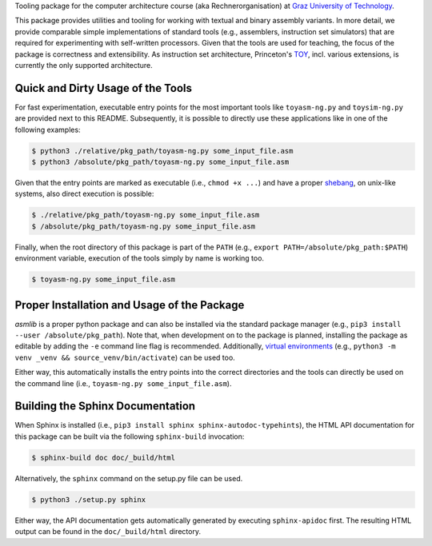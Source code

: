 Tooling package for the computer architecture course (aka Rechnerorganisation) at
`Graz University of Technology <https://www.tugraz.at>`_.

This package provides utilities and tooling for working with textual and binary assembly variants.
In more detail, we provide comparable simple implementations of standard tools (e.g., assemblers,
instruction set simulators) that are required for experimenting with self-written processors.
Given that the tools are used for teaching, the focus of the package is correctness and
extensibility. As instruction set architecture, Princeton's
`TOY <https://introcs.cs.princeton.edu/java/62toy/>`_, incl. various extensions, is currently the
only supported architecture.

Quick and Dirty Usage of the Tools
~~~~~~~~~~~~~~~~~~~~~~~~~~~~~~~~~~

For fast experimentation, executable entry points for the most important tools like ``toyasm-ng.py``
and ``toysim-ng.py`` are provided next to this README. Subsequently, it is possible to directly
use these applications like in one of the following examples:

.. code-block:: bash

    $ python3 ./relative/pkg_path/toyasm-ng.py some_input_file.asm
    $ python3 /absolute/pkg_path/toyasm-ng.py some_input_file.asm

Given that the entry points are marked as executable (i.e., ``chmod +x ...``) and have a proper
`shebang <https://en.wikipedia.org/wiki/Shebang_(Unix)>`_, on unix-like systems, also direct
execution is possible:

.. code-block:: bash

    $ ./relative/pkg_path/toyasm-ng.py some_input_file.asm
    $ /absolute/pkg_path/toyasm-ng.py some_input_file.asm

Finally, when the root directory of this package is part of the ``PATH``
(e.g., ``export PATH=/absolute/pkg_path:$PATH``) environment variable, execution of the tools
simply by name is working too.

.. code-block:: bash

    $ toyasm-ng.py some_input_file.asm

Proper Installation and Usage of the Package
~~~~~~~~~~~~~~~~~~~~~~~~~~~~~~~~~~~~~~~~~~~~

*asmlib* is a proper python package and can also be installed via the standard package manager
(e.g., ``pip3 install --user /absolute/pkg_path``). Note that, when development on to the package is
planned, installing the package as editable by adding the ``-e`` command line flag is recommended.
Additionally, `virtual environments <https://docs.python.org/3.6/library/venv.html>`_
(e.g., ``python3 -m venv _venv && source_venv/bin/activate``) can be used too.

Either way, this automatically installs the entry points into the correct directories and the tools
can directly be used on the command line (i.e., ``toyasm-ng.py some_input_file.asm``).

Building the Sphinx Documentation
~~~~~~~~~~~~~~~~~~~~~~~~~~~~~~~~~

When Sphinx is installed (i.e., ``pip3 install sphinx sphinx-autodoc-typehints``), the HTML API
documentation for this package can be built via the following ``sphinx-build`` invocation:

.. code-block:: bash

    $ sphinx-build doc doc/_build/html

Alternatively, the ``sphinx`` command on the setup.py file can be used.

.. code-block:: bash

    $ python3 ./setup.py sphinx

Either way, the API documentation gets automatically generated by executing ``sphinx-apidoc`` first.
The resulting HTML output can be found in the ``doc/_build/html`` directory.


